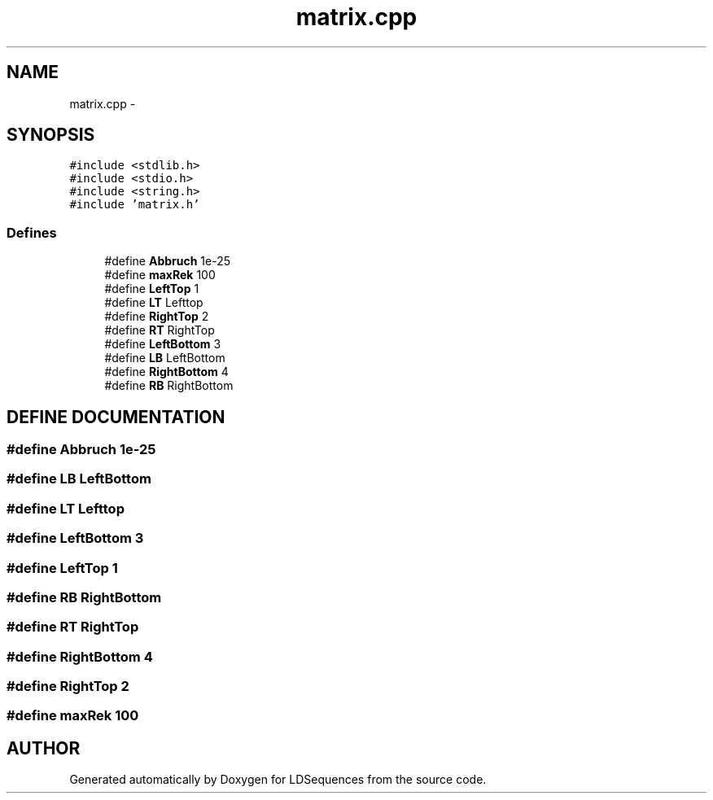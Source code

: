 .TH "matrix.cpp" 3 "20 Jun 2001" "LDSequences" \" -*- nroff -*-
.ad l
.nh
.SH NAME
matrix.cpp \- 
.SH SYNOPSIS
.br
.PP
\fC#include <stdlib.h>\fP
.br
\fC#include <stdio.h>\fP
.br
\fC#include <string.h>\fP
.br
\fC#include 'matrix.h'\fP
.br
.SS "Defines"

.in +1c
.ti -1c
.RI "#define \fBAbbruch\fP   1e-25"
.br
.ti -1c
.RI "#define \fBmaxRek\fP   100"
.br
.ti -1c
.RI "#define \fBLeftTop\fP   1"
.br
.ti -1c
.RI "#define \fBLT\fP   Lefttop"
.br
.ti -1c
.RI "#define \fBRightTop\fP   2"
.br
.ti -1c
.RI "#define \fBRT\fP   RightTop"
.br
.ti -1c
.RI "#define \fBLeftBottom\fP   3"
.br
.ti -1c
.RI "#define \fBLB\fP   LeftBottom"
.br
.ti -1c
.RI "#define \fBRightBottom\fP   4"
.br
.ti -1c
.RI "#define \fBRB\fP   RightBottom"
.br
.in -1c
.SH "DEFINE DOCUMENTATION"
.PP 
.SS "#define Abbruch   1e-25"
.PP
.SS "#define LB   LeftBottom"
.PP
.SS "#define LT   Lefttop"
.PP
.SS "#define LeftBottom   3"
.PP
.SS "#define LeftTop   1"
.PP
.SS "#define RB   RightBottom"
.PP
.SS "#define RT   RightTop"
.PP
.SS "#define RightBottom   4"
.PP
.SS "#define RightTop   2"
.PP
.SS "#define maxRek   100"
.PP
.SH "AUTHOR"
.PP 
Generated automatically by Doxygen for LDSequences from the source code.